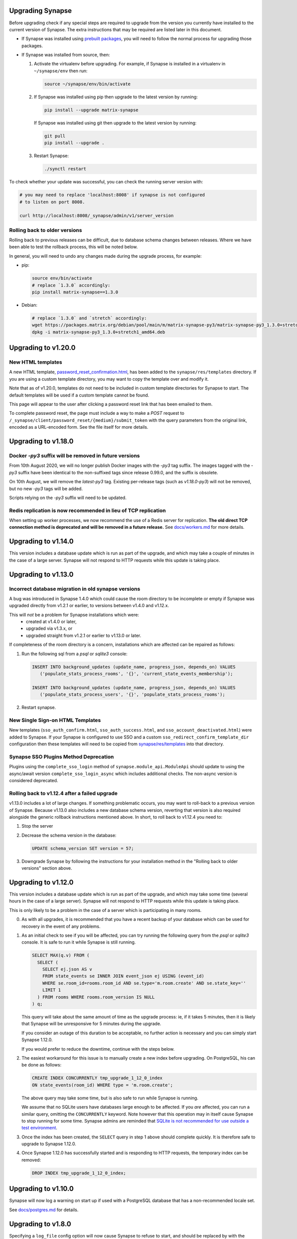 Upgrading Synapse
=================

Before upgrading check if any special steps are required to upgrade from the
version you currently have installed to the current version of Synapse. The extra
instructions that may be required are listed later in this document.

* If Synapse was installed using `prebuilt packages
  <INSTALL.md#prebuilt-packages>`_, you will need to follow the normal process
  for upgrading those packages.

* If Synapse was installed from source, then:

  1. Activate the virtualenv before upgrading. For example, if Synapse is
     installed in a virtualenv in ``~/synapse/env`` then run:

     .. code:: bash

       source ~/synapse/env/bin/activate

  2. If Synapse was installed using pip then upgrade to the latest version by
     running:

     .. code:: bash

       pip install --upgrade matrix-synapse

     If Synapse was installed using git then upgrade to the latest version by
     running:

     .. code:: bash

       git pull
       pip install --upgrade .

  3. Restart Synapse:

     .. code:: bash

       ./synctl restart

To check whether your update was successful, you can check the running server
version with:

.. code:: bash

    # you may need to replace 'localhost:8008' if synapse is not configured
    # to listen on port 8008.

    curl http://localhost:8008/_synapse/admin/v1/server_version

Rolling back to older versions
------------------------------

Rolling back to previous releases can be difficult, due to database schema
changes between releases. Where we have been able to test the rollback process,
this will be noted below.

In general, you will need to undo any changes made during the upgrade process,
for example:

* pip:

  .. code:: bash

     source env/bin/activate
     # replace `1.3.0` accordingly:
     pip install matrix-synapse==1.3.0

* Debian:

  .. code:: bash

     # replace `1.3.0` and `stretch` accordingly:
     wget https://packages.matrix.org/debian/pool/main/m/matrix-synapse-py3/matrix-synapse-py3_1.3.0+stretch1_amd64.deb
     dpkg -i matrix-synapse-py3_1.3.0+stretch1_amd64.deb

Upgrading to v1.20.0
====================

New HTML templates
------------------

A new HTML template,
`password_reset_confirmation.html <https://github.com/matrix-org/synapse/blob/develop/synapse/res/templates/password_reset_confirmation.html>`_,
has been added to the ``synapse/res/templates`` directory. If you are using a
custom template directory, you may want to copy the template over and modify it.

Note that as of v1.20.0, templates do not need to be included in custom template
directories for Synapse to start. The default templates will be used if a custom
template cannot be found.

This page will appear to the user after clicking a password reset link that has
been emailed to them.

To complete password reset, the page must include a way to make a `POST`
request to
``/_synapse/client/password_reset/{medium}/submit_token``
with the query parameters from the original link, encoded as a URL-encoded form. See the file
itself for more details.

Upgrading to v1.18.0
====================

Docker `-py3` suffix will be removed in future versions
-------------------------------------------------------

From 10th August 2020, we will no longer publish Docker images with the `-py3` tag suffix. The images tagged with the `-py3` suffix have been identical to the non-suffixed tags since release 0.99.0, and the suffix is obsolete.

On 10th August, we will remove the `latest-py3` tag. Existing per-release tags (such as `v1.18.0-py3`) will not be removed, but no new `-py3` tags will be added.

Scripts relying on the `-py3` suffix will need to be updated.

Redis replication is now recommended in lieu of TCP replication
---------------------------------------------------------------

When setting up worker processes, we now recommend the use of a Redis server for replication. **The old direct TCP connection method is deprecated and will be removed in a future release.**
See `docs/workers.md <docs/workers.md>`_ for more details.

Upgrading to v1.14.0
====================

This version includes a database update which is run as part of the upgrade,
and which may take a couple of minutes in the case of a large server. Synapse
will not respond to HTTP requests while this update is taking place.

Upgrading to v1.13.0
====================

Incorrect database migration in old synapse versions
----------------------------------------------------

A bug was introduced in Synapse 1.4.0 which could cause the room directory to
be incomplete or empty if Synapse was upgraded directly from v1.2.1 or
earlier, to versions between v1.4.0 and v1.12.x.

This will *not* be a problem for Synapse installations which were:
 * created at v1.4.0 or later,
 * upgraded via v1.3.x, or
 * upgraded straight from v1.2.1 or earlier to v1.13.0 or later.

If completeness of the room directory is a concern, installations which are
affected can be repaired as follows:

1. Run the following sql from a `psql` or `sqlite3` console:

   .. code:: sql

     INSERT INTO background_updates (update_name, progress_json, depends_on) VALUES
        ('populate_stats_process_rooms', '{}', 'current_state_events_membership');

     INSERT INTO background_updates (update_name, progress_json, depends_on) VALUES
        ('populate_stats_process_users', '{}', 'populate_stats_process_rooms');

2. Restart synapse.

New Single Sign-on HTML Templates
---------------------------------

New templates (``sso_auth_confirm.html``, ``sso_auth_success.html``, and
``sso_account_deactivated.html``) were added to Synapse. If your Synapse is
configured to use SSO and a custom  ``sso_redirect_confirm_template_dir``
configuration then these templates will need to be copied from
`synapse/res/templates <synapse/res/templates>`_ into that directory.

Synapse SSO Plugins Method Deprecation
--------------------------------------

Plugins using the ``complete_sso_login`` method of
``synapse.module_api.ModuleApi`` should update to using the async/await
version ``complete_sso_login_async`` which includes additional checks. The
non-async version is considered deprecated.

Rolling back to v1.12.4 after a failed upgrade
----------------------------------------------

v1.13.0 includes a lot of large changes. If something problematic occurs, you
may want to roll-back to a previous version of Synapse. Because v1.13.0 also
includes a new database schema version, reverting that version is also required
alongside the generic rollback instructions mentioned above. In short, to roll
back to v1.12.4 you need to:

1. Stop the server
2. Decrease the schema version in the database:

   .. code:: sql

      UPDATE schema_version SET version = 57;

3. Downgrade Synapse by following the instructions for your installation method
   in the "Rolling back to older versions" section above.


Upgrading to v1.12.0
====================

This version includes a database update which is run as part of the upgrade,
and which may take some time (several hours in the case of a large
server). Synapse will not respond to HTTP requests while this update is taking
place.

This is only likely to be a problem in the case of a server which is
participating in many rooms.

0. As with all upgrades, it is recommended that you have a recent backup of
   your database which can be used for recovery in the event of any problems.

1. As an initial check to see if you will be affected, you can try running the
   following query from the `psql` or `sqlite3` console. It is safe to run it
   while Synapse is still running.

   .. code:: sql

      SELECT MAX(q.v) FROM (
        SELECT (
          SELECT ej.json AS v
          FROM state_events se INNER JOIN event_json ej USING (event_id)
          WHERE se.room_id=rooms.room_id AND se.type='m.room.create' AND se.state_key=''
          LIMIT 1
        ) FROM rooms WHERE rooms.room_version IS NULL
      ) q;

   This query will take about the same amount of time as the upgrade process: ie,
   if it takes 5 minutes, then it is likely that Synapse will be unresponsive for
   5 minutes during the upgrade.

   If you consider an outage of this duration to be acceptable, no further
   action is necessary and you can simply start Synapse 1.12.0.

   If you would prefer to reduce the downtime, continue with the steps below.

2. The easiest workaround for this issue is to manually
   create a new index before upgrading. On PostgreSQL, his can be done as follows:

   .. code:: sql

      CREATE INDEX CONCURRENTLY tmp_upgrade_1_12_0_index
      ON state_events(room_id) WHERE type = 'm.room.create';

   The above query may take some time, but is also safe to run while Synapse is
   running.

   We assume that no SQLite users have databases large enough to be
   affected. If you *are* affected, you can run a similar query, omitting the
   ``CONCURRENTLY`` keyword. Note however that this operation may in itself cause
   Synapse to stop running for some time. Synapse admins are reminded that
   `SQLite is not recommended for use outside a test
   environment <https://github.com/matrix-org/synapse/blob/master/README.rst#using-postgresql>`_.

3. Once the index has been created, the ``SELECT`` query in step 1 above should
   complete quickly. It is therefore safe to upgrade to Synapse 1.12.0.

4. Once Synapse 1.12.0 has successfully started and is responding to HTTP
   requests, the temporary index can be removed:

   .. code:: sql

      DROP INDEX tmp_upgrade_1_12_0_index;

Upgrading to v1.10.0
====================

Synapse will now log a warning on start up if used with a PostgreSQL database
that has a non-recommended locale set.

See `docs/postgres.md <docs/postgres.md>`_ for details.


Upgrading to v1.8.0
===================

Specifying a ``log_file`` config option will now cause Synapse to refuse to
start, and should be replaced by with the ``log_config`` option. Support for
the ``log_file`` option was removed in v1.3.0 and has since had no effect.


Upgrading to v1.7.0
===================

In an attempt to configure Synapse in a privacy preserving way, the default
behaviours of ``allow_public_rooms_without_auth`` and
``allow_public_rooms_over_federation`` have been inverted. This means that by
default, only authenticated users querying the Client/Server API will be able
to query the room directory, and relatedly that the server will not share
room directory information with other servers over federation.

If your installation does not explicitly set these settings one way or the other
and you want either setting to be ``true`` then it will necessary to update
your homeserver configuration file accordingly.

For more details on the surrounding context see our `explainer
<https://matrix.org/blog/2019/11/09/avoiding-unwelcome-visitors-on-private-matrix-servers>`_.


Upgrading to v1.5.0
===================

This release includes a database migration which may take several minutes to
complete if there are a large number (more than a million or so) of entries in
the ``devices`` table. This is only likely to a be a problem on very large
installations.


Upgrading to v1.4.0
===================

New custom templates
--------------------

If you have configured a custom template directory with the
``email.template_dir`` option, be aware that there are new templates regarding
registration and threepid management (see below) that must be included.

* ``registration.html`` and ``registration.txt``
* ``registration_success.html`` and ``registration_failure.html``
* ``add_threepid.html`` and  ``add_threepid.txt``
* ``add_threepid_failure.html`` and ``add_threepid_success.html``

Synapse will expect these files to exist inside the configured template
directory, and **will fail to start** if they are absent.
To view the default templates, see `synapse/res/templates
<https://github.com/matrix-org/synapse/tree/master/synapse/res/templates>`_.

3pid verification changes
-------------------------

**Note: As of this release, users will be unable to add phone numbers or email
addresses to their accounts, without changes to the Synapse configuration. This
includes adding an email address during registration.**

It is possible for a user to associate an email address or phone number
with their account, for a number of reasons:

* for use when logging in, as an alternative to the user id.
* in the case of email, as an alternative contact to help with account recovery.
* in the case of email, to receive notifications of missed messages.

Before an email address or phone number can be added to a user's account,
or before such an address is used to carry out a password-reset, Synapse must
confirm the operation with the owner of the email address or phone number.
It does this by sending an email or text giving the user a link or token to confirm
receipt. This process is known as '3pid verification'. ('3pid', or 'threepid',
stands for third-party identifier, and we use it to refer to external
identifiers such as email addresses and phone numbers.)

Previous versions of Synapse delegated the task of 3pid verification to an
identity server by default. In most cases this server is ``vector.im`` or
``matrix.org``.

In Synapse 1.4.0, for security and privacy reasons, the homeserver will no
longer delegate this task to an identity server by default. Instead,
the server administrator will need to explicitly decide how they would like the
verification messages to be sent.

In the medium term, the ``vector.im`` and ``matrix.org`` identity servers will
disable support for delegated 3pid verification entirely. However, in order to
ease the transition, they will retain the capability for a limited
period. Delegated email verification will be disabled on Monday 2nd December
2019 (giving roughly 2 months notice). Disabling delegated SMS verification
will follow some time after that once SMS verification support lands in
Synapse.

Once delegated 3pid verification support has been disabled in the ``vector.im`` and
``matrix.org`` identity servers, all Synapse versions that depend on those
instances will be unable to verify email and phone numbers through them. There
are no imminent plans to remove delegated 3pid verification from Sydent
generally. (Sydent is the identity server project that backs the ``vector.im`` and
``matrix.org`` instances).

Email
~~~~~
Following upgrade, to continue verifying email (e.g. as part of the
registration process), admins can either:-

* Configure Synapse to use an email server.
* Run or choose an identity server which allows delegated email verification
  and delegate to it.

Configure SMTP in Synapse
+++++++++++++++++++++++++

To configure an SMTP server for Synapse, modify the configuration section
headed ``email``, and be sure to have at least the ``smtp_host, smtp_port``
and ``notif_from`` fields filled out.

You may also need to set ``smtp_user``, ``smtp_pass``, and
``require_transport_security``.

See the `sample configuration file <docs/sample_config.yaml>`_ for more details
on these settings.

Delegate email to an identity server
++++++++++++++++++++++++++++++++++++

Some admins will wish to continue using email verification as part of the
registration process, but will not immediately have an appropriate SMTP server
at hand.

To this end, we will continue to support email verification delegation via the
``vector.im`` and ``matrix.org`` identity servers for two months. Support for
delegated email verification will be disabled on Monday 2nd December.

The ``account_threepid_delegates`` dictionary defines whether the homeserver
should delegate an external server (typically an `identity server
<https://matrix.org/docs/spec/identity_service/r0.2.1>`_) to handle sending
confirmation messages via email and SMS.

So to delegate email verification, in ``homeserver.yaml``, set
``account_threepid_delegates.email`` to the base URL of an identity server. For
example:

.. code:: yaml

   account_threepid_delegates:
       email: https://example.com     # Delegate email sending to example.com

Note that ``account_threepid_delegates.email`` replaces the deprecated
``email.trust_identity_server_for_password_resets``: if
``email.trust_identity_server_for_password_resets`` is set to ``true``, and
``account_threepid_delegates.email`` is not set, then the first entry in
``trusted_third_party_id_servers`` will be used as the
``account_threepid_delegate`` for email. This is to ensure compatibility with
existing Synapse installs that set up external server handling for these tasks
before v1.4.0. If ``email.trust_identity_server_for_password_resets`` is
``true`` and no trusted identity server domains are configured, Synapse will
report an error and refuse to start.

If ``email.trust_identity_server_for_password_resets`` is ``false`` or absent
and no ``email`` delegate is configured in ``account_threepid_delegates``,
then Synapse will send email verification messages itself, using the configured
SMTP server (see above).
that type.

Phone numbers
~~~~~~~~~~~~~

Synapse does not support phone-number verification itself, so the only way to
maintain the ability for users to add phone numbers to their accounts will be
by continuing to delegate phone number verification to the ``matrix.org`` and
``vector.im`` identity servers (or another identity server that supports SMS
sending).

The ``account_threepid_delegates`` dictionary defines whether the homeserver
should delegate an external server (typically an `identity server
<https://matrix.org/docs/spec/identity_service/r0.2.1>`_) to handle sending
confirmation messages via email and SMS.

So to delegate phone number verification, in ``homeserver.yaml``, set
``account_threepid_delegates.msisdn`` to the base URL of an identity
server. For example:

.. code:: yaml

   account_threepid_delegates:
       msisdn: https://example.com     # Delegate sms sending to example.com

The ``matrix.org`` and ``vector.im`` identity servers will continue to support
delegated phone number verification via SMS until such time as it is possible
for admins to configure their servers to perform phone number verification
directly. More details will follow in a future release.

Rolling back to v1.3.1
----------------------

If you encounter problems with v1.4.0, it should be possible to roll back to
v1.3.1, subject to the following:

* The 'room statistics' engine was heavily reworked in this release (see
  `#5971 <https://github.com/matrix-org/synapse/pull/5971>`_), including
  significant changes to the database schema, which are not easily
  reverted. This will cause the room statistics engine to stop updating when
  you downgrade.

  The room statistics are essentially unused in v1.3.1 (in future versions of
  Synapse, they will be used to populate the room directory), so there should
  be no loss of functionality. However, the statistics engine will write errors
  to the logs, which can be avoided by setting the following in
  `homeserver.yaml`:

  .. code:: yaml

    stats:
      enabled: false

  Don't forget to re-enable it when you upgrade again, in preparation for its
  use in the room directory!

Upgrading to v1.2.0
===================

Some counter metrics have been renamed, with the old names deprecated. See
`the metrics documentation <docs/metrics-howto.md#renaming-of-metrics--deprecation-of-old-names-in-12>`_
for details.

Upgrading to v1.1.0
===================

Synapse v1.1.0 removes support for older Python and PostgreSQL versions, as
outlined in `our deprecation notice <https://matrix.org/blog/2019/04/08/synapse-deprecating-postgres-9-4-and-python-2-x>`_.

Minimum Python Version
----------------------

Synapse v1.1.0 has a minimum Python requirement of Python 3.5. Python 3.6 or
Python 3.7 are recommended as they have improved internal string handling,
significantly reducing memory usage.

If you use current versions of the Matrix.org-distributed Debian packages or
Docker images, action is not required.

If you install Synapse in a Python virtual environment, please see "Upgrading to
v0.34.0" for notes on setting up a new virtualenv under Python 3.

Minimum PostgreSQL Version
--------------------------

If using PostgreSQL under Synapse, you will need to use PostgreSQL 9.5 or above.
Please see the
`PostgreSQL documentation <https://www.postgresql.org/docs/11/upgrading.html>`_
for more details on upgrading your database.

Upgrading to v1.0
=================

Validation of TLS certificates
------------------------------

Synapse v1.0 is the first release to enforce
validation of TLS certificates for the federation API. It is therefore
essential that your certificates are correctly configured. See the `FAQ
<docs/MSC1711_certificates_FAQ.md>`_ for more information.

Note, v1.0 installations will also no longer be able to federate with servers
that have not correctly configured their certificates.

In rare cases, it may be desirable to disable certificate checking: for
example, it might be essential to be able to federate with a given legacy
server in a closed federation. This can be done in one of two ways:-

* Configure the global switch ``federation_verify_certificates`` to ``false``.
* Configure a whitelist of server domains to trust via ``federation_certificate_verification_whitelist``.

See the `sample configuration file <docs/sample_config.yaml>`_
for more details on these settings.

Email
-----
When a user requests a password reset, Synapse will send an email to the
user to confirm the request.

Previous versions of Synapse delegated the job of sending this email to an
identity server. If the identity server was somehow malicious or became
compromised, it would be theoretically possible to hijack an account through
this means.

Therefore, by default, Synapse v1.0 will send the confirmation email itself. If
Synapse is not configured with an SMTP server, password reset via email will be
disabled.

To configure an SMTP server for Synapse, modify the configuration section
headed ``email``, and be sure to have at least the ``smtp_host``, ``smtp_port``
and ``notif_from`` fields filled out. You may also need to set ``smtp_user``,
``smtp_pass``, and ``require_transport_security``.

If you are absolutely certain that you wish to continue using an identity
server for password resets, set ``trust_identity_server_for_password_resets`` to ``true``.

See the `sample configuration file <docs/sample_config.yaml>`_
for more details on these settings.

New email templates
---------------
Some new templates have been added to the default template directory for the purpose of the
homeserver sending its own password reset emails. If you have configured a custom
``template_dir`` in your Synapse config, these files will need to be added.

``password_reset.html`` and ``password_reset.txt`` are HTML and plain text templates
respectively that contain the contents of what will be emailed to the user upon attempting to
reset their password via email. ``password_reset_success.html`` and
``password_reset_failure.html`` are HTML files that the content of which (assuming no redirect
URL is set) will be shown to the user after they attempt to click the link in the email sent
to them.

Upgrading to v0.99.0
====================

Please be aware that, before Synapse v1.0 is released around March 2019, you
will need to replace any self-signed certificates with those verified by a
root CA. Information on how to do so can be found at `the ACME docs
<docs/ACME.md>`_.

For more information on configuring TLS certificates see the `FAQ <docs/MSC1711_certificates_FAQ.md>`_.

Upgrading to v0.34.0
====================

1. This release is the first to fully support Python 3. Synapse will now run on
   Python versions 3.5, or 3.6 (as well as 2.7). We recommend switching to
   Python 3, as it has been shown to give performance improvements.

   For users who have installed Synapse into a virtualenv, we recommend doing
   this by creating a new virtualenv. For example::

       virtualenv -p python3 ~/synapse/env3
       source ~/synapse/env3/bin/activate
       pip install matrix-synapse

   You can then start synapse as normal, having activated the new virtualenv::

       cd ~/synapse
       source env3/bin/activate
       synctl start

   Users who have installed from distribution packages should see the relevant
   package documentation. See below for notes on Debian packages.

   * When upgrading to Python 3, you **must** make sure that your log files are
     configured as UTF-8, by adding ``encoding: utf8`` to the
     ``RotatingFileHandler`` configuration (if you have one) in your
     ``<server>.log.config`` file. For example, if your ``log.config`` file
     contains::

       handlers:
         file:
           class: logging.handlers.RotatingFileHandler
           formatter: precise
           filename: homeserver.log
           maxBytes: 104857600
           backupCount: 10
           filters: [context]
         console:
           class: logging.StreamHandler
           formatter: precise
           filters: [context]

     Then you should update this to be::

       handlers:
         file:
           class: logging.handlers.RotatingFileHandler
           formatter: precise
           filename: homeserver.log
           maxBytes: 104857600
           backupCount: 10
           filters: [context]
           encoding: utf8
         console:
           class: logging.StreamHandler
           formatter: precise
           filters: [context]

     There is no need to revert this change if downgrading to Python 2.

   We are also making available Debian packages which will run Synapse on
   Python 3. You can switch to these packages with ``apt-get install
   matrix-synapse-py3``, however, please read `debian/NEWS
   <https://github.com/matrix-org/synapse/blob/release-v0.34.0/debian/NEWS>`_
   before doing so. The existing ``matrix-synapse`` packages will continue to
   use Python 2 for the time being.

2. This release removes the ``riot.im`` from the default list of trusted
   identity servers.

   If ``riot.im`` is in your homeserver's list of
   ``trusted_third_party_id_servers``, you should remove it. It was added in
   case a hypothetical future identity server was put there. If you don't
   remove it, users may be unable to deactivate their accounts.

3. This release no longer installs the (unmaintained) Matrix Console web client
   as part of the default installation. It is possible to re-enable it by
   installing it separately and setting the ``web_client_location`` config
   option, but please consider switching to another client.

Upgrading to v0.33.7
====================

This release removes the example email notification templates from
``res/templates`` (they are now internal to the python package). This should
only affect you if you (a) deploy your Synapse instance from a git checkout or
a github snapshot URL, and (b) have email notifications enabled.

If you have email notifications enabled, you should ensure that
``email.template_dir`` is either configured to point at a directory where you
have installed customised templates, or leave it unset to use the default
templates.

Upgrading to v0.27.3
====================

This release expands the anonymous usage stats sent if the opt-in
``report_stats`` configuration is set to ``true``. We now capture RSS memory
and cpu use at a very coarse level. This requires administrators to install
the optional ``psutil`` python module.

We would appreciate it if you could assist by ensuring this module is available
and ``report_stats`` is enabled. This will let us see if performance changes to
synapse are having an impact to the general community.

Upgrading to v0.15.0
====================

If you want to use the new URL previewing API (/_matrix/media/r0/preview_url)
then you have to explicitly enable it in the config and update your dependencies
dependencies.  See README.rst for details.


Upgrading to v0.11.0
====================

This release includes the option to send anonymous usage stats to matrix.org,
and requires that administrators explictly opt in or out by setting the
``report_stats`` option to either ``true`` or ``false``.

We would really appreciate it if you could help our project out by reporting
anonymized usage statistics from your homeserver. Only very basic aggregate
data (e.g. number of users) will be reported, but it helps us to track the
growth of the Matrix community, and helps us to make Matrix a success, as well
as to convince other networks that they should peer with us.


Upgrading to v0.9.0
===================

Application services have had a breaking API change in this version.

They can no longer register themselves with a home server using the AS HTTP API. This
decision was made because a compromised application service with free reign to register
any regex in effect grants full read/write access to the home server if a regex of ``.*``
is used. An attack where a compromised AS re-registers itself with ``.*`` was deemed too
big of a security risk to ignore, and so the ability to register with the HS remotely has
been removed.

It has been replaced by specifying a list of application service registrations in
``homeserver.yaml``::

  app_service_config_files: ["registration-01.yaml", "registration-02.yaml"]

Where ``registration-01.yaml`` looks like::

  url: <String>  # e.g. "https://my.application.service.com"
  as_token: <String>
  hs_token: <String>
  sender_localpart: <String>  # This is a new field which denotes the user_id localpart when using the AS token
  namespaces:
    users:
      - exclusive: <Boolean>
        regex: <String>  # e.g. "@prefix_.*"
    aliases:
      - exclusive: <Boolean>
        regex: <String>
    rooms:
      - exclusive: <Boolean>
        regex: <String>

Upgrading to v0.8.0
===================

Servers which use captchas will need to add their public key to::

  static/client/register/register_config.js

    window.matrixRegistrationConfig = {
        recaptcha_public_key: "YOUR_PUBLIC_KEY"
    };

This is required in order to support registration fallback (typically used on
mobile devices).


Upgrading to v0.7.0
===================

New dependencies are:

- pydenticon
- simplejson
- syutil
- matrix-angular-sdk

To pull in these dependencies in a virtual env, run::

    python synapse/python_dependencies.py | xargs -n 1 pip install

Upgrading to v0.6.0
===================

To pull in new dependencies, run::

    python setup.py develop --user

This update includes a change to the database schema. To upgrade you first need
to upgrade the database by running::

    python scripts/upgrade_db_to_v0.6.0.py <db> <server_name> <signing_key>

Where `<db>` is the location of the database, `<server_name>` is the
server name as specified in the synapse configuration, and `<signing_key>` is
the location of the signing key as specified in the synapse configuration.

This may take some time to complete. Failures of signatures and content hashes
can safely be ignored.


Upgrading to v0.5.1
===================

Depending on precisely when you installed v0.5.0 you may have ended up with
a stale release of the reference matrix webclient installed as a python module.
To uninstall it and ensure you are depending on the latest module, please run::

    $ pip uninstall syweb

Upgrading to v0.5.0
===================

The webclient has been split out into a seperate repository/pacakage in this
release. Before you restart your homeserver you will need to pull in the
webclient package by running::

  python setup.py develop --user

This release completely changes the database schema and so requires upgrading
it before starting the new version of the homeserver.

The script "database-prepare-for-0.5.0.sh" should be used to upgrade the
database. This will save all user information, such as logins and profiles,
but will otherwise purge the database. This includes messages, which
rooms the home server was a member of and room alias mappings.

If you would like to keep your history, please take a copy of your database
file and ask for help in #matrix:matrix.org. The upgrade process is,
unfortunately, non trivial and requires human intervention to resolve any
resulting conflicts during the upgrade process.

Before running the command the homeserver should be first completely
shutdown. To run it, simply specify the location of the database, e.g.:

  ./scripts/database-prepare-for-0.5.0.sh "homeserver.db"

Once this has successfully completed it will be safe to restart the
homeserver. You may notice that the homeserver takes a few seconds longer to
restart than usual as it reinitializes the database.

On startup of the new version, users can either rejoin remote rooms using room
aliases or by being reinvited. Alternatively, if any other homeserver sends a
message to a room that the homeserver was previously in the local HS will
automatically rejoin the room.

Upgrading to v0.4.0
===================

This release needs an updated syutil version. Run::

    python setup.py develop

You will also need to upgrade your configuration as the signing key format has
changed. Run::

    python -m synapse.app.homeserver --config-path <CONFIG> --generate-config


Upgrading to v0.3.0
===================

This registration API now closely matches the login API. This introduces a bit
more backwards and forwards between the HS and the client, but this improves
the overall flexibility of the API. You can now GET on /register to retrieve a list
of valid registration flows. Upon choosing one, they are submitted in the same
way as login, e.g::

  {
    type: m.login.password,
    user: foo,
    password: bar
  }

The default HS supports 2 flows, with and without Identity Server email
authentication. Enabling captcha on the HS will add in an extra step to all
flows: ``m.login.recaptcha`` which must be completed before you can transition
to the next stage. There is a new login type: ``m.login.email.identity`` which
contains the ``threepidCreds`` key which were previously sent in the original
register request. For more information on this, see the specification.

Web Client
----------

The VoIP specification has changed between v0.2.0 and v0.3.0. Users should
refresh any browser tabs to get the latest web client code. Users on
v0.2.0 of the web client will not be able to call those on v0.3.0 and
vice versa.


Upgrading to v0.2.0
===================

The home server now requires setting up of SSL config before it can run. To
automatically generate default config use::

    $ python synapse/app/homeserver.py \
        --server-name machine.my.domain.name \
        --bind-port 8448 \
        --config-path homeserver.config \
        --generate-config

This config can be edited if desired, for example to specify a different SSL
certificate to use. Once done you can run the home server using::

    $ python synapse/app/homeserver.py --config-path homeserver.config

See the README.rst for more information.

Also note that some config options have been renamed, including:

- "host" to "server-name"
- "database" to "database-path"
- "port" to "bind-port" and "unsecure-port"


Upgrading to v0.0.1
===================

This release completely changes the database schema and so requires upgrading
it before starting the new version of the homeserver.

The script "database-prepare-for-0.0.1.sh" should be used to upgrade the
database. This will save all user information, such as logins and profiles,
but will otherwise purge the database. This includes messages, which
rooms the home server was a member of and room alias mappings.

Before running the command the homeserver should be first completely
shutdown. To run it, simply specify the location of the database, e.g.:

  ./scripts/database-prepare-for-0.0.1.sh "homeserver.db"

Once this has successfully completed it will be safe to restart the
homeserver. You may notice that the homeserver takes a few seconds longer to
restart than usual as it reinitializes the database.

On startup of the new version, users can either rejoin remote rooms using room
aliases or by being reinvited. Alternatively, if any other homeserver sends a
message to a room that the homeserver was previously in the local HS will
automatically rejoin the room.
